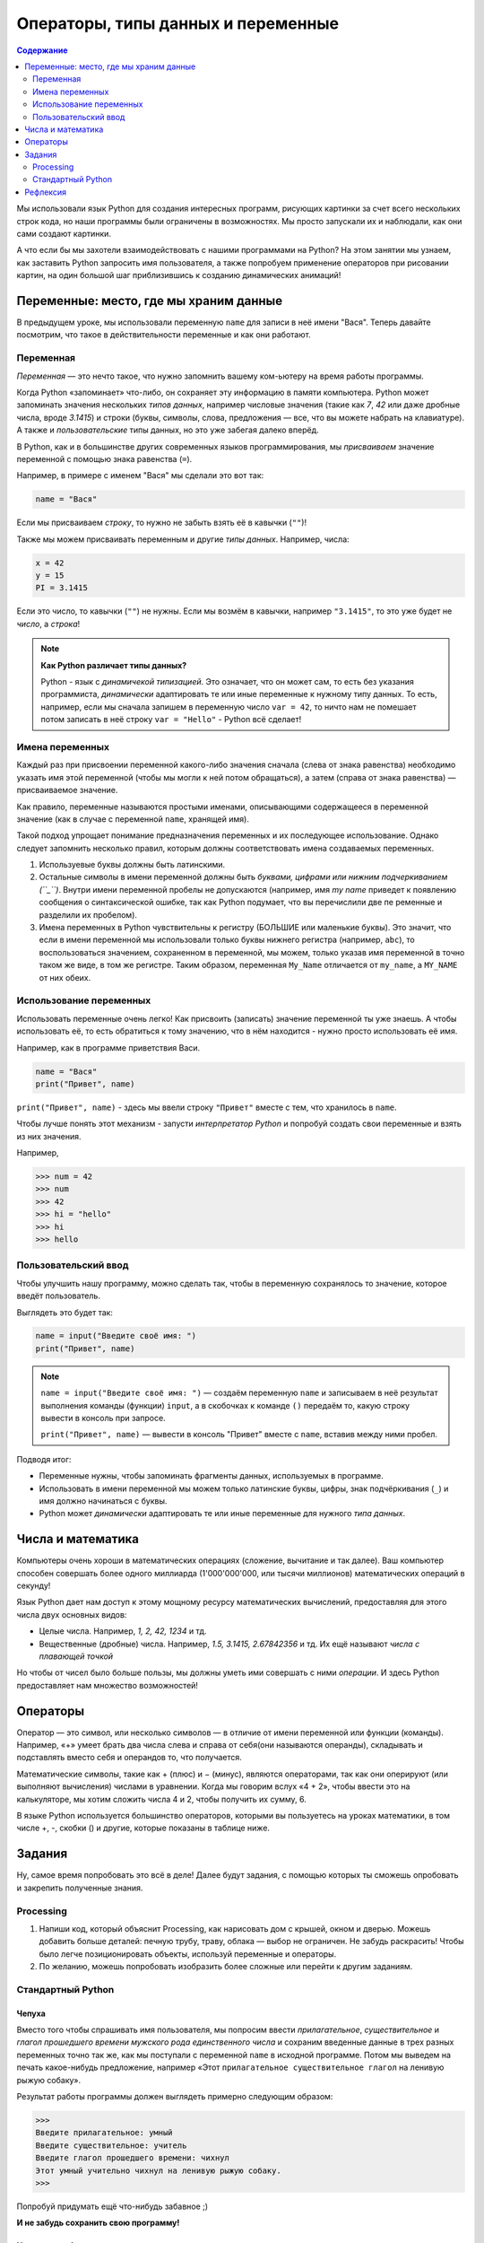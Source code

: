 ====================================
Операторы, типы данных и переменные
====================================

.. contents:: Содержание
    :depth: 2


Мы использовали язык Python для создания интересных программ, рисующих картинки за счет всего нескольких строк кода, но наши программы были ограничены в возможностях. Мы просто запускали их и наблюдали, как они сами создают картинки. 

А что если бы мы захотели взаимодействовать с нашими программами на Python? На этом занятии мы узнаем, как заставить Python запросить имя пользователя, а также попробуем применение операторов при рисовании картин, на один большой шаг приблизившись к созданию динамических анимаций!


Переменные: место, где мы храним данные
---------------------------------------

В предыдущем уроке, мы использовали переменную ``name`` для записи в неё имени "Вася". Теперь давайте посмотрим, что такое в действительности переменные и как они работают.

Переменная
""""""""""
*Переменная* — это нечто такое, что нужно запомнить вашему ком-ьютеру на время работы программы.

Когда Python «запоминает» что-либо, он сохраняет эту информацию в памяти компьютера. Python может запоминать значения нескольких *типов данных*, например числовые значения (такие как *7*, *42* или даже дробные числа, вроде *3.1415*) и строки (буквы, символы, слова, предложения — все, что вы можете набрать на клавиатуре). А также и *пользовательские* типы данных, но это уже забегая далеко вперёд.

В Python, как и в большинстве других современных языков программирования, мы *присваиваем* значение переменной с помощью знака равенства (``=``).

Например, в примере с именем "Вася" мы сделали это вот так:

.. code-block:: python

    name = "Вася"

Если мы присваиваем *строку*, то нужно не забыть взять её в кавычки (``""``)!

Также мы можем присваивать переменным и другие *типы данных*. Например, числа:

.. code-block:: python

    x = 42
    y = 15
    PI = 3.1415

Если это число, то кавычки (``""``) не нужны. Если мы возмём в кавычки, например ``"3.1415"``, то это уже будет не *число*, а *строка*!

.. note::
    **Как Python различает типы данных?**

    Python - язык с *динамичекой типизацией*. Это означает, что он может сам, то есть без указания программиста, *динамически* адаптировать те или иные переменные к нужному типу данных. То есть, например, если мы сначала запишем в переменную число ``var = 42``, то ничто нам не помешает потом записать в неё строку ``var = "Hello"`` - Python всё сделает!

Имена переменных
""""""""""""""""
Каждый раз при присвоении переменной какого-либо значения сначала (слева от знака равенства) необходимо указать имя этой переменной (чтобы мы могли к ней потом обращаться), а затем (справа от знака равенства) — присваиваемое значение.

Как правило, переменные называются простыми именами, описывающими содержащееся в переменной значение (как в случае с переменной ``name``, хранящей имя). 

Такой подход упрощает понимание предназначения переменных и их последующее использование. Однако следует запомнить несколько правил, которым должны соответствовать имена создаваемых переменных.

#. Используевые буквы должны быть латинскими.
#. Остальные символы в имени переменной должны быть *буквами, цифрами или нижним подчеркиванием (``_``)*. Внутри имени переменной пробелы не допускаются (например, имя `my name` приведет к появлению сообщения о синтаксической ошибке, так как Python подумает, что вы перечислили две пе ременные и разделили их пробелом).
#. Имена переменных в Python чувствительны к регистру (БОЛЬШИЕ или маленькие буквы). Это значит, что если в имени переменной мы использовали только буквы нижнего регистра (например, ``abc``), то воспользоваться значением, сохраненном в переменной, мы можем, только указав имя переменной в точно таком же виде, в том же регистре. Таким образом, переменная ``My_Name`` отличается от ``my_name``, а ``MY_NAME`` от них обеих.

Использование переменных
""""""""""""""""""""""""
Использовать переменные очень легко! Как присвоить (записать) значение переменной ты уже знаешь. А чтобы использовать её, то есть обратиться к тому значению, что в нём находится - нужно просто использовать её имя.

Например, как в программе приветствия Васи.

.. code-block:: python

    name = "Вася"
    print("Привет", name)

``print("Привет", name)`` - здесь мы ввели строку ``"Привет"`` вместе с тем, что хранилось в ``name``.

Чтобы лучше понять этот механизм - запусти *интерпретатор Python* и попробуй создать свои переменные и взять из них значения.

Например, 

.. code-block:: python

    >>> num = 42
    >>> num
    >>> 42
    >>> hi = "hello"
    >>> hi
    >>> hello


Пользовательский ввод
"""""""""""""""""""""
Чтобы улучшить нашу программу, можно сделать так, чтобы в переменную сохранялось то значение, которое введёт пользователь.

Выглядеть это будет так:

.. code-block:: python

    name = input("Введите своё имя: ")
    print("Привет", name)

.. note::
    ``name = input("Введите своё имя: ")`` — создаём переменную ``name`` и записываем в неё результат выполнения команды (функции) ``input``, а в скобочках к команде ``()`` передаём то, какую строку вывести в консоль при запросе.

    ``print("Привет", name)`` — вывести в консоль "Привет" вместе с ``name``, вставив между ними пробел.

Подводя итог:

* Переменные нужны, чтобы запоминать фрагменты данных, используемых в программе.
* Использовать в имени переменной мы можем только латинские буквы, цифры, знак подчёркивания (``_``) и имя должно начинаться с буквы.
* Python может *динамически* адаптировать те или иные переменные для нужного *типа данных*.

Числа и математика
-------------------

Компьютеры очень хороши в математических операциях (сложение, вычитание и так далее). Ваш компьютер способен совершать более одного миллиарда (1'000'000'000, или тысячи миллионов) математических операций в секунду!

Язык Python дает нам доступ к этому мощному ресурсу математических вычислений, предоставляя для этого числа двух основных видов:

* Целые числа. Например, *1, 2, 42, 1234* и тд.
* Вещественные (дробные) числа. Например, *1.5, 3.1415, 2.67842356* и тд. Их ещё называют *числа с плавающей точкой*

Но чтобы от чисел было больше пользы, мы должны уметь ими совершать с ними *операции*. И здесь Python предоставляет нам множество возможностей!

Операторы
----------
Оператор — это символ, или несколько символов — в отличие от имени переменной или функции (команды). Например, «+» умеет брать два числа слева и справа от себя(они называются операнды), складывать и подставлять вместо себя и операндов то, что получается.

Математические символы, такие как + (плюс) и − (минус), являются операторами, так как они оперируют (или выполняют вычисления) числами в уравнении. Когда мы говорим вслух «4 + 2», чтобы ввести это на калькуляторе, мы хотим сложить числа 4 и 2, чтобы получить их сумму, 6.

В языке Python используется большинство операторов, которыми вы пользуетесь на уроках математики, в том числе +, -, скобки () и другие, которые показаны в таблице ниже.

.. figure:: ../img/python_operators.png
    :width: 600px
    :align: center
    :alt: Основные математический операторы в Python 

Задания
--------

Ну, самое время попробовать это всё в деле! Далее будут задания, с помощью которых ты сможешь опробовать и закрепить полученные знания.

Processing
""""""""""

#. Напиши код, который объяснит Processing, как нарисовать дом с крышей, окном и дверью. Можешь добавить больше деталей: печную трубу, траву, облака — выбор не ограничен. Не забудь раскрасить! Чтобы было легче позиционировать объекты, используй переменные и операторы.
#. По желанию, можешь попробовать изобразить более сложные или перейти к другим заданиям.

Стандартный Python 
""""""""""""""""""

Чепуха
******
Вместо того чтобы спрашивать имя пользователя, мы попросим ввести *прилагательное*, *существительное* и *глагол прошедшего времени мужского рода единственного числа* и сохраним введенные данные в трех разных переменных точно так же, как мы поступали с переменной ``name`` в исходной программе. Потом мы выведем на печать какое-нибудь предложение, например «Этот ``прилагательное существительное глагол`` на ленивую рыжую собаку».

Результат работы программы должен выглядеть примерно следующим образом:

.. code-block:: python

    >>>
    Введите прилагательное: умный
    Введите существительное: учитель
    Введите глагол прошедшего времени: чихнул
    Этот умный учительно чихнул на ленивую рыжую собаку.
    >>>

Попробуй придумать ещё что-нибудь забавное ;)

**И не забудь сохранить свою программу!**

Новая чепуха!
*************
Давайте сделаем нашу игру чуть более интересной. 

1. Создай новый файл для кода, сохрани под тем именем, которое тебе больше понравится.
2. Добавьте строку, которая бы запрашивала ввод названия животного с предлогом «на».
3. Затем измени команду ``print()``, убрав слово ``собаку`` и добавив переменную ``animal`` после предложения, взятого в кавычки (не забудь в команде ``print()`` добавить запятую перед новой переменной).

При желании вы можете изменить предложение
еще сильнее. К примеру, ``Эта весёлая меловая доска рыгнула на ленивого коричневого геккона!``, или что-нибудь еще более
забавное!

**И не забудь сохранить свою программу!**

Пиццерия
*********
Давайте представим, что мы не только программисты, но и владельцы нашей собственной пиццерии. 

Чтобы нам было удобно расчитывать общую стоимость заказа, с учетом налога, напишем небольшую программу, которая подсчитает это. 

Предположим, что у нас заказывают одну или несколько пицц одинаковой стоимости, а налог в нашей стране составляет 8% с общей стоимости покупки. То есть за каждый рубль, уплаченный за пиццу, мы должны заплатить восемь копеек налога с продаж. На словах мы можем смоделировать данную программу следующим образом:

#. Спросить человека, сколько пицц он желает заказать.
#. Запросить стоимость каждой пиццы, указанную в меню.
#. Подсчитать стоимость каждой пиццы как подытог.
#. Подсчитать начисляемый налог с продаж по ставке 8 процентов от подытога.
#. Добавить сумму налога с продаж к подытогу и получить итоговую стоимость.
#. Показать пользователю общую сумму к оплате, в том числе налог.

Рефлексия
---------

А теперь, давай подумаем над тем, как прошло занятие, что ты узнал нового, какие были трудности и что можно было бы сделать лучше. 

Переходи по ссылке и заполни форму - `рефлексия <https://forms.gle/XxGkE4bkVBcg47Uv5>`_.